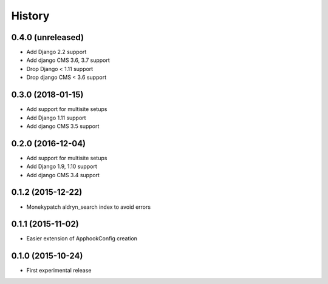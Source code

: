 .. :changelog:

History
-------


0.4.0 (unreleased)
++++++++++++++++++

* Add Django 2.2 support
* Add django CMS 3.6, 3.7 support
* Drop Django < 1.11 support
* Drop django CMS < 3.6 support

0.3.0 (2018-01-15)
++++++++++++++++++

* Add support for multisite setups
* Add Django 1.11 support
* Add django CMS 3.5 support

0.2.0 (2016-12-04)
++++++++++++++++++

* Add support for multisite setups
* Add Django 1.9, 1.10 support
* Add django CMS 3.4 support

0.1.2 (2015-12-22)
++++++++++++++++++

* Monekypatch aldryn_search index to avoid errors

0.1.1 (2015-11-02)
++++++++++++++++++

* Easier extension of ApphookConfig creation

0.1.0 (2015-10-24)
++++++++++++++++++

* First experimental release

